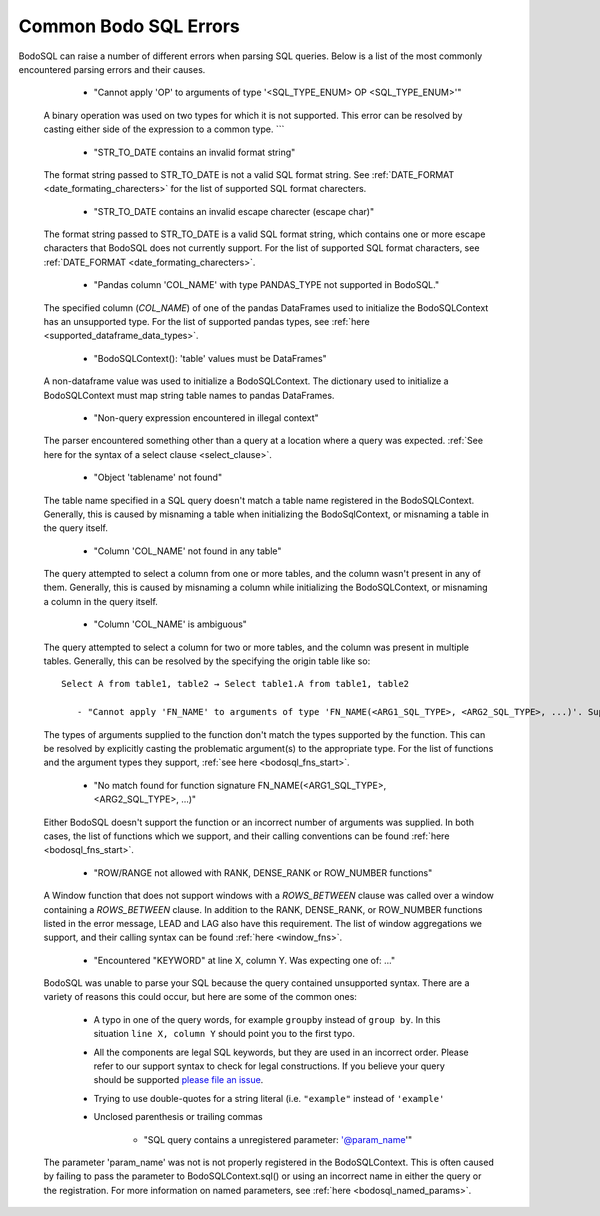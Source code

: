 .. _bodosql_errors:

Common Bodo SQL Errors
====================

BodoSQL can raise a number of different errors when parsing SQL queries. Below is a list of the most commonly encountered parsing errors and their causes.


           - "Cannot apply 'OP' to arguments of type '<SQL_TYPE_ENUM> OP <SQL_TYPE_ENUM>'"

    A binary operation was used on two types for which it is not supported. This error can be resolved by casting either side of the expression to a common type.
    ```


           - "STR_TO_DATE contains an invalid format string"

    The format string passed to STR_TO_DATE is not a valid SQL format string.
    See :ref:`DATE_FORMAT <date_formating_charecters>` for the list of supported SQL format charecters.

           - "STR_TO_DATE contains an invalid escape charecter (escape char)"

    The format string passed to STR_TO_DATE is a valid SQL format string, which contains one or more escape
    characters that BodoSQL does not currently support. For the list of supported SQL format characters, see :ref:`DATE_FORMAT <date_formating_charecters>`.

           - "Pandas column 'COL_NAME' with type PANDAS_TYPE not supported in BodoSQL."

    The specified column (`COL_NAME`) of one of the pandas DataFrames used to initialize the BodoSQLContext has an unsupported type. For the list of supported pandas types,
    see :ref:`here <supported_dataframe_data_types>`.

           - "BodoSQLContext(): 'table' values must be DataFrames"

    A non-dataframe value was used to initialize a BodoSQLContext. The dictionary used to initialize a BodoSQLContext must map string table names to pandas DataFrames.

           - "Non-query expression encountered in illegal context"

    The parser encountered something other than a query at a location where a query was expected. :ref:`See here for the syntax of a select clause <select_clause>`.

           - "Object 'tablename' not found"

    The table name specified in a SQL query doesn't match a table name registered in the BodoSQLContext. Generally, this is caused by misnaming a table when initializing the BodoSqlContext, or misnaming a table in the query itself.

           - "Column 'COL_NAME' not found in any table"

    The query attempted to select a column from one or more tables, and the column wasn't present in any of them. Generally, this is caused by misnaming a column while initializing the BodoSQLContext, or misnaming a column in the query itself.

           - "Column 'COL_NAME' is ambiguous"

    The query attempted to select a column for two or more tables, and the column was present in multiple tables. Generally, this can be resolved by the specifying the origin table like so::

        Select A from table1, table2 → Select table1.A from table1, table2

           - "Cannot apply 'FN_NAME' to arguments of type 'FN_NAME(<ARG1_SQL_TYPE>, <ARG2_SQL_TYPE>, ...)'. Supported form(s): 'FN_NAME(<ARG1_SQL_TYPE>, <ARG2_SQL_TYPE>, ...)'"

    The types of arguments supplied to the function don't match the types supported by the function. This can be resolved by explicitly casting the problematic argument(s) to the appropriate type.
    For the list of functions and the argument types they support, :ref:`see here <bodosql_fns_start>`.

           - "No match found for function signature FN_NAME(<ARG1_SQL_TYPE>, <ARG2_SQL_TYPE>, ...)"

    Either BodoSQL doesn't support the function or an incorrect number of arguments was supplied.
    In both cases, the list of functions which we support, and their calling conventions can be found :ref:`here <bodosql_fns_start>`.

           - "ROW/RANGE not allowed with RANK, DENSE_RANK or ROW_NUMBER functions"

    A Window function that does not support windows with a `ROWS_BETWEEN` clause was called over a window containing a `ROWS_BETWEEN` clause. In addition to the RANK, DENSE_RANK, or ROW_NUMBER functions listed in the error message, LEAD and LAG also have this requirement.
    The list of window aggregations we support, and their calling syntax can be found :ref:`here <window_fns>`.

           - "Encountered "KEYWORD" at line X, column Y. Was expecting one of: ..."

    BodoSQL was unable to parse your SQL because the query contained unsupported syntax. There are a variety of reasons this could occur, but here are some of the common ones:

        * A typo in one of the query words, for example ``groupby`` instead of ``group by``. In this situation ``line X, column Y`` should point you to the first typo.
        * All the components are legal SQL keywords, but they are used in an incorrect order. Please refer to our support syntax to check for legal constructions. If you believe your query should be supported `please file an issue <https://github.com/Bodo-inc/Feedback>`_.
        * Trying to use double-quotes for a string literal (i.e. ``"example"`` instead of ``'example'``
        * Unclosed parenthesis or trailing commas

           - "SQL query contains a unregistered parameter: '@param_name'"

    The parameter 'param_name' was not is not properly registered in the BodoSQLContext. This is often caused by failing to pass the parameter to BodoSQLContext.sql() or using an incorrect name in either the query or the registration. For more information on named parameters, see :ref:`here <bodosql_named_params>`.
